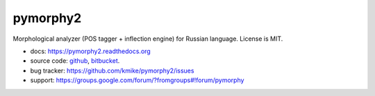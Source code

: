 pymorphy2
=========

Morphological analyzer (POS tagger + inflection engine)
for Russian language. License is MIT.

.. image:: https://travis-ci.org/kmike/pymorphy2.png?branch=master
    :target: https://travis-ci.org/kmike/pymorphy2
.. image:: https://coveralls.io/repos/kmike/pymorphy2/badge.png?branch=master
    :target: https://coveralls.io/r/kmike/pymorphy2

* docs: https://pymorphy2.readthedocs.org
* source code: github_, bitbucket_.
* bug tracker: https://github.com/kmike/pymorphy2/issues
* support: https://groups.google.com/forum/?fromgroups#!forum/pymorphy

.. _github: https://github.com/kmike/pymorphy2
.. _bitbucket: https://bitbucket.org/kmike/pymorphy2
